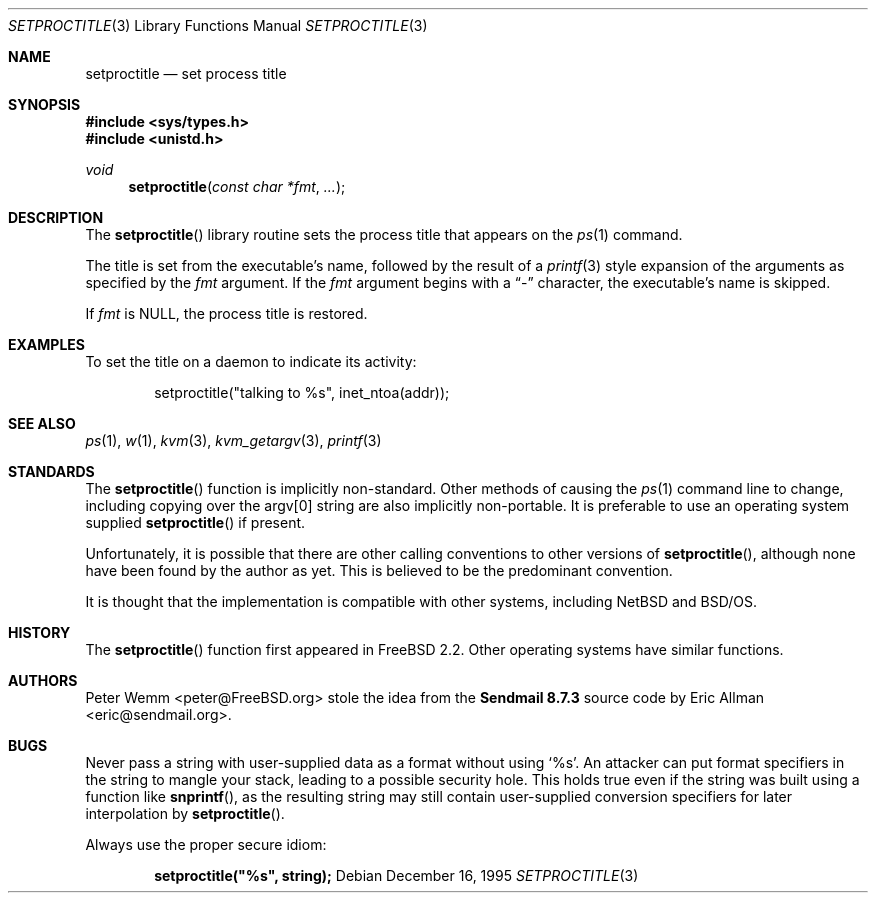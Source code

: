.\" $MidnightBSD$
.\" Copyright (c) 1995 Peter Wemm <peter@FreeBSD.org>
.\" All rights reserved.
.\"
.\" Redistribution and use in source and binary forms, with or without
.\" modification, is permitted provided that the following conditions
.\" are met:
.\" 1. Redistributions of source code must retain the above copyright
.\"    notice immediately at the beginning of the file, without modification,
.\"    this list of conditions, and the following disclaimer.
.\" 2. Redistributions in binary form must reproduce the above copyright
.\"    notice, this list of conditions and the following disclaimer in the
.\"    documentation and/or other materials provided with the distribution.
.\" 3. This work was done expressly for inclusion into FreeBSD.  Other use
.\"    is permitted provided this notation is included.
.\" 4. Absolutely no warranty of function or purpose is made by the author
.\"    Peter Wemm.
.\" 5. Modifications may be freely made to this file providing the above
.\"    conditions are met.
.\"
.\" $FreeBSD: stable/10/lib/libc/gen/setproctitle.3 208291 2010-05-19 08:57:53Z uqs $
.\"
.\" The following requests are required for all man pages.
.Dd December 16, 1995
.Dt SETPROCTITLE 3
.Os
.Sh NAME
.Nm setproctitle
.Nd set process title
.Sh SYNOPSIS
.In sys/types.h
.In unistd.h
.Ft void
.Fn setproctitle "const char *fmt" "..."
.Sh DESCRIPTION
The
.Fn setproctitle
library routine sets the process title that appears on the
.Xr ps 1
command.
.Pp
The title is set from the executable's name, followed by the
result of a
.Xr printf 3
style expansion of the arguments as specified by the
.Va fmt
argument.
If the
.Va fmt
argument begins with a
.Dq -
character, the executable's name is skipped.
.Pp
If
.Va fmt
is NULL, the process title is restored.
.Sh EXAMPLES
To set the title on a daemon to indicate its activity:
.Bd -literal -offset indent
setproctitle("talking to %s", inet_ntoa(addr));
.Ed
.Sh SEE ALSO
.Xr ps 1 ,
.Xr w 1 ,
.Xr kvm 3 ,
.Xr kvm_getargv 3 ,
.Xr printf 3
.Sh STANDARDS
The
.Fn setproctitle
function
is implicitly non-standard.
Other methods of causing the
.Xr ps 1
command line to change, including copying over the argv[0] string are
also implicitly non-portable.
It is preferable to use an operating system
supplied
.Fn setproctitle
if present.
.Pp
Unfortunately, it is possible that there are other calling conventions
to other versions of
.Fn setproctitle ,
although none have been found by the author as yet.
This is believed to be
the predominant convention.
.Pp
It is thought that the implementation is compatible with other systems,
including
.Nx
and
.Bsx .
.Sh HISTORY
The
.Fn setproctitle
function
first appeared in
.Fx 2.2 .
Other operating systems have
similar functions.
.Sh AUTHORS
.An -nosplit
.An Peter Wemm Aq peter@FreeBSD.org
stole the idea from the
.Sy "Sendmail 8.7.3"
source code by
.An Eric Allman Aq eric@sendmail.org .
.Sh BUGS
Never pass a string with user-supplied data as a format without using
.Ql %s .
An attacker can put format specifiers in the string to mangle your stack,
leading to a possible security hole.
This holds true even if the string was built using a function like
.Fn snprintf ,
as the resulting string may still contain user-supplied conversion specifiers
for later interpolation by
.Fn setproctitle .
.Pp
Always use the proper secure idiom:
.Pp
.Dl setproctitle("%s", string);
